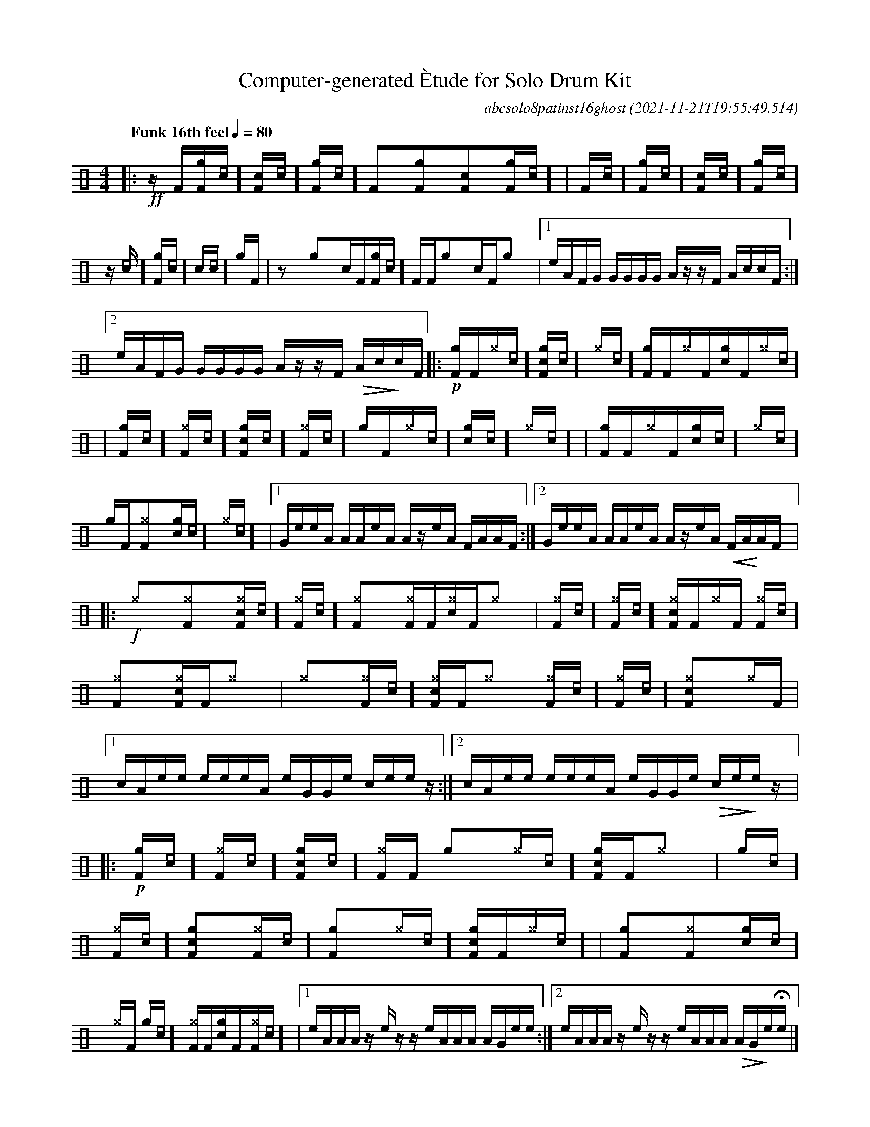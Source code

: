 %%abc-include percussions-JBH.abh

I:linebreak $
  
                %%%ghost
                %%%unaccent

X:1
T:Computer-generated \`Etude for Solo Drum Kit
C:abcsolo8patinst16ghost
O:2021-11-21T19:55:49.514
M:4/4
L:1/8
Q:"Funk 16th feel" 1/4=80
K:none clef=perc
[V:1 clef=perc, stem=up]     % activate abc2xml.py map
%%voicemap drummap  % activate abcm2ps/abc2svg map
%%MIDI channel 10   % activate abc2midi map
%%MIDI program 0
%%flatbeams
%%propagate-accidentals not
%%pos ornament up
%%ornament up
%%MIDI fermatafixed
|:!ff!z/2[F/2][gF]/2[[I:vol 20]c/2][cF]/2[[I:vol 20]c/2][gF]/2[[I:vol 20]c/2] [F]y[gF]y[cF]y[gF]/2[[I:vol 20]c/2] |
[F]/2[[I:vol 20]c/2][gF]/2[[I:vol 20]c/2][cF]/2[[I:vol 20]c/2][gF]/2[[I:vol 20]c/2] z/2[[I:vol 20]c/2][gF]/2[[I:vol 20]c/2][c]/2[[I:vol 20]c/2][g]/2[F/2] |
zy[g]y[c]/2[F/2][gF]/2[[I:vol 20]c/2] [F]/2[F/2][g]y[c]/2[F/2][g]y |
[1e/2A/2F/2G/2 G/2G/2G/2G/2 A/2z/2z/2F/2 A/2c/2c/2F/2 :|2e/2A/2F/2G/2 G/2G/2G/2G/2 A/2z/2z/2F/2 !>(!A/2c/2!>)!c/2F/2 
|:!p![gF]/2[F/2][^g]/2[[I:vol 20]c/2][cgF]/2[[I:vol 20]c/2][^g]/2[[I:vol 20]c/2] [gF]/2[F/2][^g]/2[F/2][cg]/2[F/2][^g]/2[[I:vol 20]c/2] |
[gF]/2[[I:vol 20]c/2][^gF]/2[[I:vol 20]c/2][cgF]/2[[I:vol 20]c/2][^gF]/2[[I:vol 20]c/2] [g]/2[F/2][^g]/2[[I:vol 20]c/2][cg]/2[[I:vol 20]c/2][^g]/2[[I:vol 20]c/2] |
[gF]/2[F/2][^g]/2[F/2][cg]/2[[I:vol 20]c/2][^g]/2[[I:vol 20]c/2] [g]/2[F/2][^gF]y[cg]/2[[I:vol 20]c/2][^g]/2[[I:vol 20]c/2] |
[1G/2e/2e/2A/2 A/2A/2e/2A/2 A/2z/2e/2A/2 F/2A/2A/2F/2 :|2G/2e/2e/2A/2 A/2A/2e/2A/2 A/2z/2e/2A/2 !<(!F/2A/2!<)!A/2F/2 
|:!f![^g]y[^gF]y[c^gF]/2[[I:vol 20]c/2][^gF]/2[[I:vol 20]c/2] [^gF]y[^gF]/2[F/2][c^g]/2[F/2][^g]y |
[^gF]/2[[I:vol 20]c/2][^gF]/2[[I:vol 20]c/2][c^gF]/2[F/2][^g]/2[F/2] [^gF]/2[[I:vol 20]c/2][^gF]y[c^gF]/2[F/2][^g]y |
[^g]y[^gF]/2[[I:vol 20]c/2][c^gF]/2[F/2][^g]y [^gF]/2[[I:vol 20]c/2][^gF]/2[[I:vol 20]c/2][c^gF]y[^g]/2[F/2] |
[1c/2A/2e/2e/2 e/2e/2e/2A/2 e/2G/2G/2e/2 c/2e/2e/2z/2 :|2c/2A/2e/2e/2 e/2e/2e/2A/2 e/2G/2G/2e/2 !>(!c/2e/2!>)!e/2z/2 
|:!p![gF]/2[[I:vol 20]c/2][^gF]/2[[I:vol 20]c/2][cgF]/2[[I:vol 20]c/2][^gF]/2[F/2] [g]y[^g]/2[[I:vol 20]c/2][cgF]/2[F/2][^g]y |
[g]/2[[I:vol 20]c/2][^gF]/2[[I:vol 20]c/2][cgF]y[^gF]/2[[I:vol 20]c/2] [gF]y[^g]/2[[I:vol 20]c/2][cgF]/2[F/2][^g]/2[[I:vol 20]c/2] |
[gF]y[^gF]y[cg]/2[[I:vol 20]c/2][^g]/2[F/2] [g]/2[[I:vol 20]c/2][^gF]/2[F/2][cg]/2[F/2][^gF]/2[[I:vol 20]c/2] |
[1e/2A/2A/2A/2 z/2e/2z/2z/2 e/2A/2A/2A/2 A/2G/2e/2e/2 :|2e/2A/2A/2A/2 z/2e/2z/2z/2 e/2A/2A/2A/2 !>(!A/2G/2!>)!e/2!fermata!e/2 
|]
